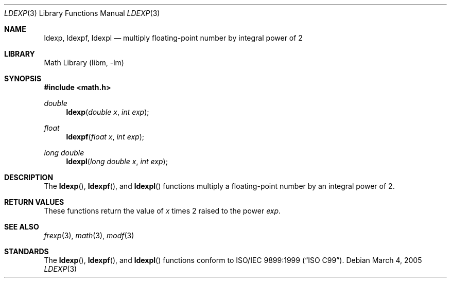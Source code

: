 .\" Copyright (c) 1991, 1993
.\"	The Regents of the University of California.  All rights reserved.
.\"
.\" This code is derived from software contributed to Berkeley by
.\" the American National Standards Committee X3, on Information
.\" Processing Systems.
.\"
.\" Redistribution and use in source and binary forms, with or without
.\" modification, are permitted provided that the following conditions
.\" are met:
.\" 1. Redistributions of source code must retain the above copyright
.\"    notice, this list of conditions and the following disclaimer.
.\" 2. Redistributions in binary form must reproduce the above copyright
.\"    notice, this list of conditions and the following disclaimer in the
.\"    documentation and/or other materials provided with the distribution.
.\" 4. Neither the name of the University nor the names of its contributors
.\"    may be used to endorse or promote products derived from this software
.\"    without specific prior written permission.
.\"
.\" THIS SOFTWARE IS PROVIDED BY THE REGENTS AND CONTRIBUTORS ``AS IS'' AND
.\" ANY EXPRESS OR IMPLIED WARRANTIES, INCLUDING, BUT NOT LIMITED TO, THE
.\" IMPLIED WARRANTIES OF MERCHANTABILITY AND FITNESS FOR A PARTICULAR PURPOSE
.\" ARE DISCLAIMED.  IN NO EVENT SHALL THE REGENTS OR CONTRIBUTORS BE LIABLE
.\" FOR ANY DIRECT, INDIRECT, INCIDENTAL, SPECIAL, EXEMPLARY, OR CONSEQUENTIAL
.\" DAMAGES (INCLUDING, BUT NOT LIMITED TO, PROCUREMENT OF SUBSTITUTE GOODS
.\" OR SERVICES; LOSS OF USE, DATA, OR PROFITS; OR BUSINESS INTERRUPTION)
.\" HOWEVER CAUSED AND ON ANY THEORY OF LIABILITY, WHETHER IN CONTRACT, STRICT
.\" LIABILITY, OR TORT (INCLUDING NEGLIGENCE OR OTHERWISE) ARISING IN ANY WAY
.\" OUT OF THE USE OF THIS SOFTWARE, EVEN IF ADVISED OF THE POSSIBILITY OF
.\" SUCH DAMAGE.
.\"
.\"     @(#)ldexp.3	8.2 (Berkeley) 4/19/94
.\" $FreeBSD: src/lib/libc/gen/ldexp.3,v 1.11.10.1.8.1 2012/03/03 06:15:13 kensmith Exp $
.\"
.Dd March 4, 2005
.Dt LDEXP 3
.Os
.Sh NAME
.Nm ldexp ,
.Nm ldexpf ,
.Nm ldexpl
.Nd multiply floating-point number by integral power of 2
.Sh LIBRARY
.Lb libm
.Sh SYNOPSIS
.In math.h
.Ft double
.Fn ldexp "double x" "int exp"
.Ft float
.Fn ldexpf "float x" "int exp"
.Ft long double
.Fn ldexpl "long double x" "int exp"
.Sh DESCRIPTION
The
.Fn ldexp ,
.Fn ldexpf ,
and
.Fn ldexpl
functions multiply a floating-point number by an integral
power of 2.
.Sh RETURN VALUES
These functions return the value of
.Fa x
times 2 raised to the power
.Fa exp .
.Sh SEE ALSO
.Xr frexp 3 ,
.Xr math 3 ,
.Xr modf 3
.Sh STANDARDS
The
.Fn ldexp ,
.Fn ldexpf ,
and
.Fn ldexpl
functions conform to
.St -isoC-99 .
